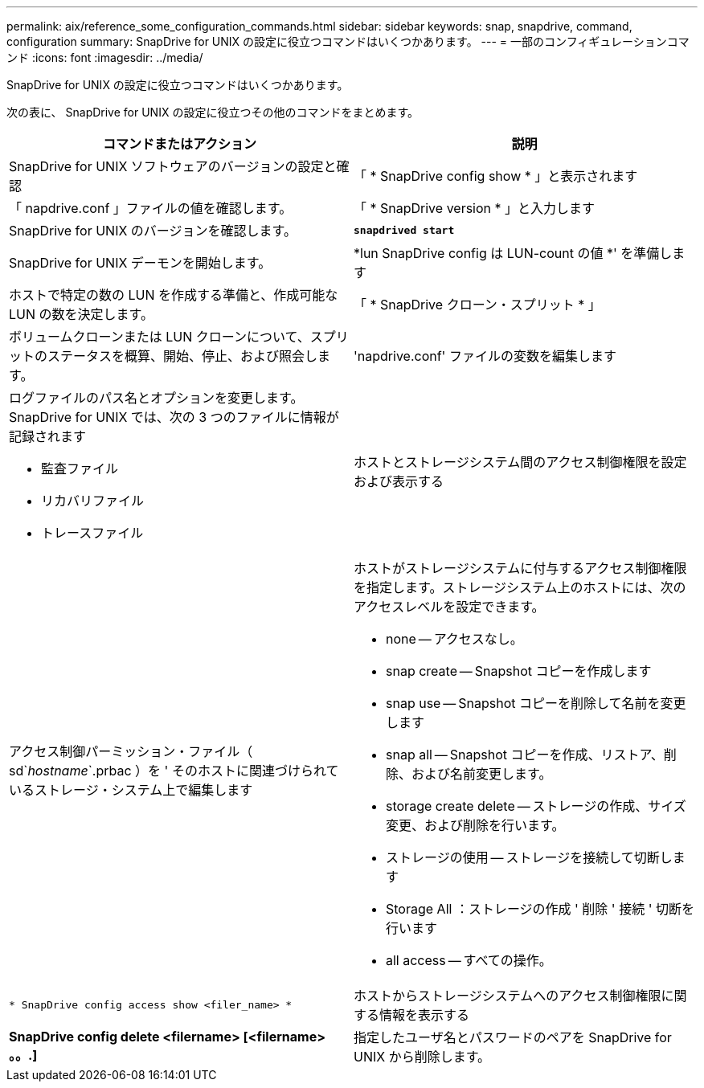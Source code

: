 ---
permalink: aix/reference_some_configuration_commands.html 
sidebar: sidebar 
keywords: snap, snapdrive, command, configuration 
summary: SnapDrive for UNIX の設定に役立つコマンドはいくつかあります。 
---
= 一部のコンフィギュレーションコマンド
:icons: font
:imagesdir: ../media/


[role="lead"]
SnapDrive for UNIX の設定に役立つコマンドはいくつかあります。

次の表に、 SnapDrive for UNIX の設定に役立つその他のコマンドをまとめます。

|===
| コマンドまたはアクション | 説明 


 a| 
SnapDrive for UNIX ソフトウェアのバージョンの設定と確認



 a| 
「 * SnapDrive config show * 」と表示されます
 a| 
「 napdrive.conf 」ファイルの値を確認します。



 a| 
「 * SnapDrive version * 」と入力します
 a| 
SnapDrive for UNIX のバージョンを確認します。



 a| 
`*snapdrived start*`
 a| 
SnapDrive for UNIX デーモンを開始します。



 a| 
*lun SnapDrive config は LUN-count の値 *' を準備します
 a| 
ホストで特定の数の LUN を作成する準備と、作成可能な LUN の数を決定します。



 a| 
「 * SnapDrive クローン・スプリット * 」
 a| 
ボリュームクローンまたは LUN クローンについて、スプリットのステータスを概算、開始、停止、および照会します。



 a| 
'napdrive.conf' ファイルの変数を編集します
 a| 
ログファイルのパス名とオプションを変更します。SnapDrive for UNIX では、次の 3 つのファイルに情報が記録されます

* 監査ファイル
* リカバリファイル
* トレースファイル




 a| 
ホストとストレージシステム間のアクセス制御権限を設定および表示する



 a| 
アクセス制御パーミッション・ファイル（ sd`_hostname_`.prbac ）を ' そのホストに関連づけられているストレージ・システム上で編集します
 a| 
ホストがストレージシステムに付与するアクセス制御権限を指定します。ストレージシステム上のホストには、次のアクセスレベルを設定できます。

* none -- アクセスなし。
* snap create -- Snapshot コピーを作成します
* snap use -- Snapshot コピーを削除して名前を変更します
* snap all -- Snapshot コピーを作成、リストア、削除、および名前変更します。
* storage create delete -- ストレージの作成、サイズ変更、および削除を行います。
* ストレージの使用 -- ストレージを接続して切断します
* Storage All ：ストレージの作成 ' 削除 ' 接続 ' 切断を行います
* all access -- すべての操作。




 a| 
`* SnapDrive config access show <filer_name> *`
 a| 
ホストからストレージシステムへのアクセス制御権限に関する情報を表示する



 a| 
*SnapDrive config delete <filername> [<filername> 。。.]*
 a| 
指定したユーザ名とパスワードのペアを SnapDrive for UNIX から削除します。

|===